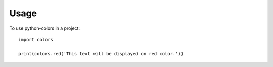 =====
Usage
=====

To use python-colors in a project::

    import colors

    print(colors.red('This text will be displayed on red color.'))
